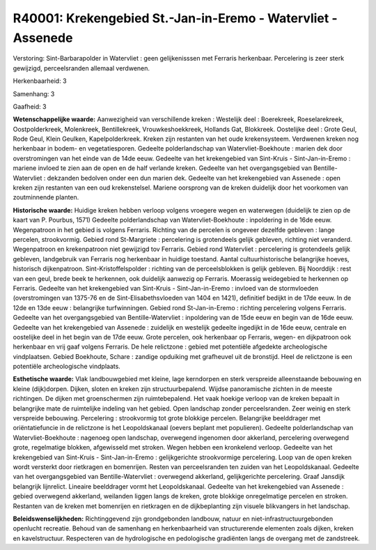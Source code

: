 R40001: Krekengebied St.-Jan-in-Eremo - Watervliet - Assenede
=============================================================

Verstoring:
Sint-Barbarapolder in Watervliet : geen gelijkenisssen met Ferraris
herkenbaar. Percelering is zeer sterk gewijzigd, perceelsranden allemaal
verdwenen.

Herkenbaarheid: 3

Samenhang: 3

Gaafheid: 3

**Wetenschappelijke waarde:**
Aanwezigheid van verschillende kreken : Westelijk deel : Boerekreek,
Roeselarekreek, Oostpolderkreek, Molenkreek, Bentillekreek,
Vrouwkeshoekkreek, Hollands Gat, Blokkreek. Oostelijke deel : Grote
Geul, Rode Geul, Klein Geulken, Kapelpolderkreek. Kreken zijn restanten
van het oude krekensysteem. Verdwenen kreken nog herkenbaar in bodem- en
vegetatiesporen. Gedeelte polderlandschap van Watervliet-Boekhoute :
marien dek door overstromingen van het einde van de 14de eeuw. Gedeelte
van het krekengebied van Sint-Kruis - Sint-Jan-in-Eremo : mariene
invloed te zien aan de open en de half verlande kreken. Gedeelte van het
overgangsgebied van Bentille-Watervliet : dekzanden bedolven onder een
dun marien dek. Gedeelte van het krekengebied van Assenede : open kreken
zijn restanten van een oud krekenstelsel. Mariene oorsprong van de
kreken duidelijk door het voorkomen van zoutminnende planten.

**Historische waarde:**
Huidige kreken hebben verloop volgens vroegere wegen en waterwegen
(duidelijk te zien op de kaart van P. Pourbus, 1571) Gedeelte
polderlandschap van Watervliet-Boekhoute : inpoldering in de 16de eeuw.
Wegenpatroon in het gebied is volgens Ferraris. Richting van de percelen
is ongeveer dezelfde gebleven : lange percelen, strookvormig. Gebied
rond St-Margriete : percelering is grotendeels gelijk gebleven, richting
niet veranderd. Wegenpatroon en krekenpatroon niet gewijzigd tov
Ferraris. Gebied rond Watervliet : percelering is grotendeels gelijk
gebleven, landgebruik van Ferraris nog herkenbaar in huidige toestand.
Aantal cultuurhistorische belangrijke hoeves, historisch dijkenpatroon.
Sint-Kristoffelspolder : richting van de perceelsblokken is gelijk
gebleven. Bij Noorddijk : rest van een geul, brede beek te herkennen,
ook duidelijk aanwezig op Ferraris. Moerassig weidegebied te herkennen
op Ferraris. Gedeelte van het krekengebied van Sint-Kruis -
Sint-Jan-in-Eremo : invloed van de stormvloeden (overstromingen van
1375-76 en de Sint-Elisabethsvloeden van 1404 en 1421), definitief
bedijkt in de 17de eeuw. In de 12de en 13de eeuw : belangrijke
turfwinningen. Gebied rond St-Jan-in-Eremo : richting percelering
volgens Ferraris. Gedeelte van het overgangsgebied van
Bentille-Watervliet : inpoldering van de 15de eeuw en begin van de 16de
eeuw. Gedeelte van het krekengebied van Assenede : zuidelijk en
westelijk gedeelte ingedijkt in de 16de eeuw, centrale en oostelijke
deel in het begin van de 17de eeuw. Grote percelen, ook herkenbaar op
Ferraris, wegen- en dijkpatroon ook herkenbaar en vrij gaaf volgens
Ferraris. De hele relictzone : gebied met potentiële afgedekte
archeologische vindplaatsen. Gebied Boekhoute, Schare : zandige
opduiking met grafheuvel uit de bronstijd. Heel de relictzone is een
potentiële archeologische vindplaats.

**Esthetische waarde:**
Vlak landbouwgebied met kleine, lage kerndorpen en sterk verspreide
alleenstaande bebouwing en kleine (dijk)dorpen. Dijken, sloten en kreken
zijn structuurbepalend. Wijdse panoramische zichten in de meeste
richtingen. De dijken met groenschermen zijn ruimtebepalend. Het vaak
hoekige verloop van de kreken bepaalt in belangrijke mate de ruimtelijke
indeling van het gebied. Open landschap zonder perceelsranden. Zeer
weinig en sterk verspreide bebouwing. Percelering : strookvormig tot
grote blokkige percelen. Belangrijke beelddrager met oriëntatiefuncie in
de relictzone is het Leopoldskanaal (oevers beplant met populieren).
Gedeelte polderlandschap van Watervliet-Boekhoute : nagenoeg open
landschap, overwegend ingenomen door akkerland, percelering overwegend
grote, regelmatige blokken, afgewisseld met stroken. Wegen hebben een
kronkelend verloop. Gedeelte van het krekengebied van Sint-Kruis -
Sint-Jan-in-Eremo : gelijkgerichte strookvormige percelering. Loop van
de open kreken wordt versterkt door rietkragen en bomenrijen. Resten van
perceelsranden ten zuiden van het Leopoldskanaal. Gedeelte van het
overgangsgebied van Bentille-Watervliet : overwegend akkerland,
gelijkgerichte percelering. Graaf Jansdijk belangrijk lijnrelict.
Lineaire beelddrager vormt het Leopoldskanaal. Gedeelte van het
krekengebied van Assenede : gebied overwegend akkerland, weilanden
liggen langs de kreken, grote blokkige onregelmatige percelen en
stroken. Restanten van de kreken met bomenrijen en rietkragen en de
dijkbeplanting zijn visuele blikvangers in het landschap.



**Beleidswenselijkheden:**
Richtinggevend zijn grondgebonden landbouw, natuur en
niet-infrastructuurgebonden openlucht recreatie. Behoud van de samenhang
en herkenbaarheid van structurerende elementen zoals dijken, kreken en
kavelstructuur. Respecteren van de hydrologische en pedologische
gradiënten langs de overgang met de zandstreek.
